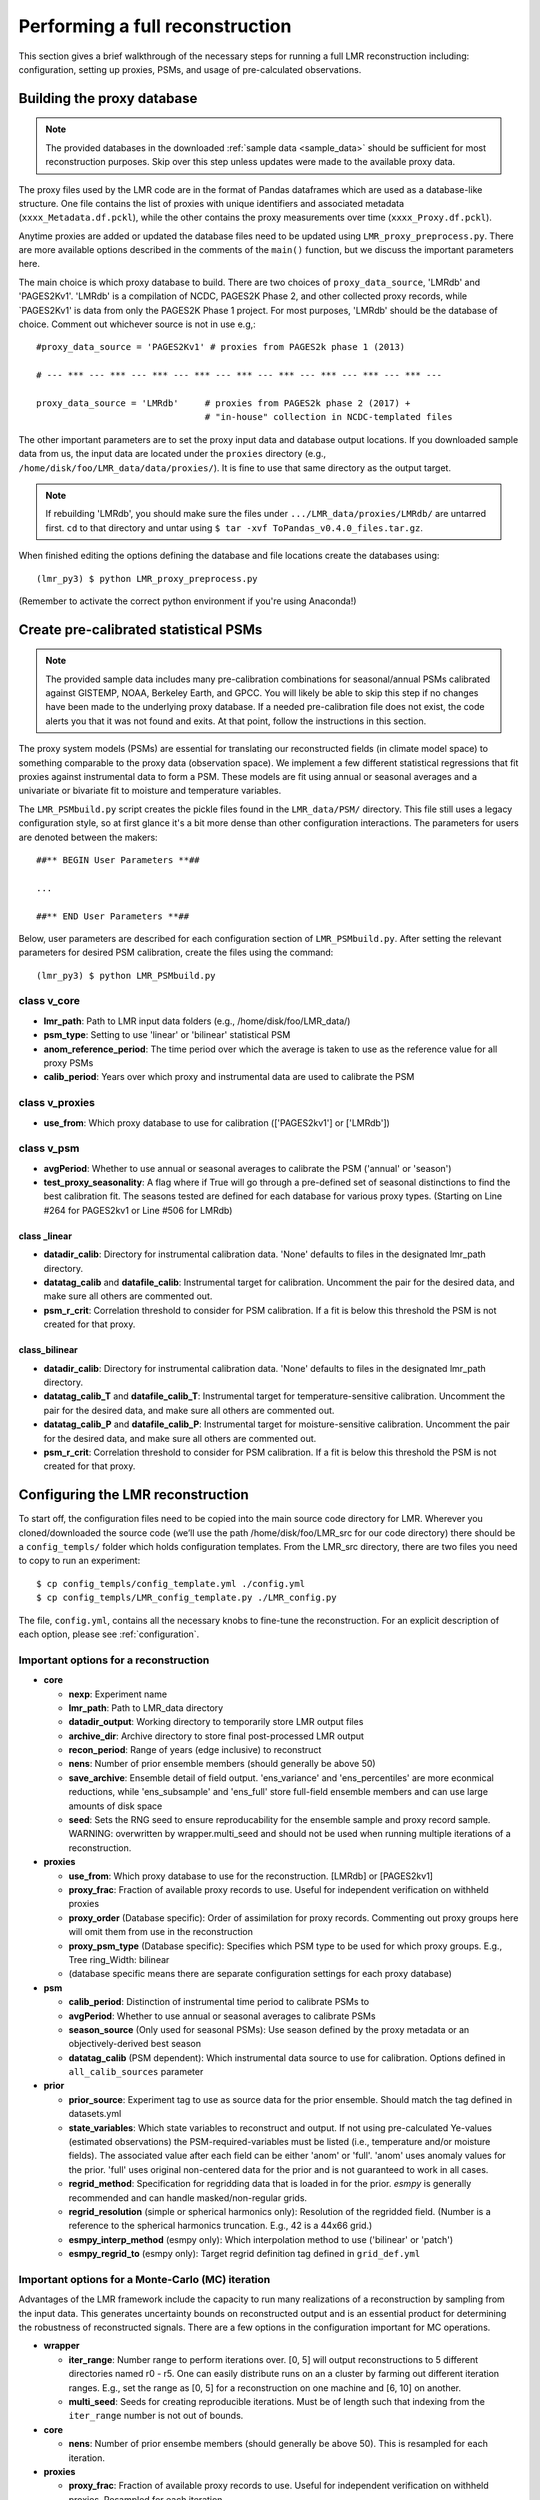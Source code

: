 .. _full_recon:

********************************
Performing a full reconstruction
********************************

This section gives a brief walkthrough of the necessary steps for running a full
LMR reconstruction including: configuration, setting up proxies, PSMs, and
usage of pre-calculated observations.

Building the proxy database
===========================

.. note:: The provided databases in the downloaded :ref:`sample data <sample_data>`
  should be sufficient for most reconstruction purposes. Skip over this step
  unless updates were made to the available proxy data.

The proxy files used by the LMR code are in the format of Pandas dataframes
which are used as a database-like structure.  One file contains the list of
proxies with unique identifiers and associated metadata
(``xxxx_Metadata.df.pckl``), while the other contains the proxy measurements
over time (``xxxx_Proxy.df.pckl``).

Anytime proxies are added or updated the database files
need to be updated using ``LMR_proxy_preprocess.py``.  There are more
available options described in the comments of the ``main()`` function, but
we discuss the important parameters here.

The main choice is which proxy database to build.  There are two choices of
``proxy_data_source``, 'LMRdb' and 'PAGES2Kv1'.  'LMRdb' is a compilation of
NCDC, PAGES2K Phase 2, and other collected proxy records, while `PAGES2Kv1'
is data from only the PAGES2K Phase 1 project.  For most purposes, 'LMRdb'
should be the database of choice.  Comment out whichever source is not in use
e.g,::

    #proxy_data_source = 'PAGES2Kv1' # proxies from PAGES2k phase 1 (2013)

    # --- *** --- *** --- *** --- *** --- *** --- *** --- *** --- *** --- *** ---

    proxy_data_source = 'LMRdb'     # proxies from PAGES2k phase 2 (2017) +
                                    # "in-house" collection in NCDC-templated files

The other important parameters are to set the proxy input data and database
output locations.  If you downloaded sample data from us, the input data are
located under the ``proxies`` directory (e.g.,
``/home/disk/foo/LMR_data/data/proxies/``).  It is fine to use that same
directory as the output target.

.. note:: If rebuilding 'LMRdb', you should make sure the files under
 ``.../LMR_data/proxies/LMRdb/`` are untarred first.  ``cd`` to that
 directory and untar using ``$ tar -xvf ToPandas_v0.4.0_files.tar.gz``.

When finished editing the options defining the database and file locations
create the databases using::

    (lmr_py3) $ python LMR_proxy_preprocess.py

(Remember to activate the correct python environment if you're using Anaconda!)

Create pre-calibrated statistical PSMs
======================================
.. note:: The provided sample data includes many pre-calibration combinations
 for seasonal/annual PSMs calibrated against GISTEMP, NOAA, Berkeley Earth,
 and GPCC.  You will likely be able to skip this step if no changes have
 been made to the underlying proxy database. If a needed pre-calibration file
 does not exist, the code alerts you that it was not found and exits.  At
 that point, follow the instructions in this section.

The proxy system models (PSMs) are essential for translating our
reconstructed fields (in climate model space) to something comparable to the
proxy data (observation space).  We implement a few different statistical
regressions that fit proxies against instrumental data to form a PSM.  These
models are fit using annual or seasonal averages and a
univariate or bivariate fit to moisture and temperature variables.

The ``LMR_PSMbuild.py`` script creates the pickle files found in the
``LMR_data/PSM/`` directory.  This file still uses a legacy
configuration style, so at first glance it's a bit more dense than other
configuration interactions. The parameters for users are denoted between the
makers::

    ##** BEGIN User Parameters **##

    ...

    ##** END User Parameters **##

Below, user parameters are described for each configuration section of
``LMR_PSMbuild.py``.  After setting the relevant parameters for desired PSM
calibration, create the files using the command::

    (lmr_py3) $ python LMR_PSMbuild.py

class v_core
------------

* **lmr_path**: Path to LMR input data folders (e.g., /home/disk/foo/LMR_data/)
* **psm_type**: Setting to use 'linear' or 'bilinear' statistical PSM
* **anom_reference_period**: The time period over which the average is
  taken to use as the reference value for all proxy PSMs
* **calib_period**: Years over which proxy and instrumental data are used to
  calibrate the PSM

class v_proxies
---------------

* **use_from**: Which proxy database to use for calibration (['PAGES2kv1'] or
  ['LMRdb'])

class v_psm
-----------

* **avgPeriod**: Whether to use annual or seasonal averages to calibrate the PSM
  ('annual' or 'season')
* **test_proxy_seasonality**: A flag where if True will go through a
  pre-defined set of seasonal distinctions to find the best calibration fit.
  The seasons tested are defined for each database for various proxy types.
  (Starting on Line #264 for PAGES2kv1 or Line #506 for LMRdb)

class _linear
^^^^^^^^^^^^^
* **datadir_calib**: Directory for instrumental calibration data. 'None'
  defaults to files in the designated lmr_path directory.
* **datatag_calib** and **datafile_calib**: Instrumental target for
  calibration.  Uncomment the pair for the desired data, and make sure all
  others are commented out.
* **psm_r_crit**: Correlation threshold to consider for PSM calibration. If
  a fit is below this threshold the PSM is not created for that proxy.

class_bilinear
^^^^^^^^^^^^^^

* **datadir_calib**: Directory for instrumental calibration data. 'None'
  defaults to files in the designated lmr_path directory.
* **datatag_calib_T** and **datafile_calib_T**: Instrumental target for
  temperature-sensitive calibration.  Uncomment the pair for the desired data,
  and make sure all others are commented out.
* **datatag_calib_P** and **datafile_calib_P**: Instrumental target for
  moisture-sensitive calibration.  Uncomment the pair for the desired data,
  and make sure all others are commented out.
* **psm_r_crit**: Correlation threshold to consider for PSM calibration. If
  a fit is below this threshold the PSM is not created for that proxy.


Configuring the LMR reconstruction
==================================

To start off, the configuration files need to be copied into the main source
code directory for LMR.  Wherever you cloned/downloaded the source code
(we’ll use the path /home/disk/foo/LMR_src for our code directory) there should
be a ``config_templs/`` folder which holds configuration templates.
From the LMR_src directory, there are two files you need to copy to
run an experiment::

    $ cp config_templs/config_template.yml ./config.yml
    $ cp config_templs/LMR_config_template.py ./LMR_config.py

The file, ``config.yml``, contains all the necessary knobs to fine-tune the
reconstruction.  For an explicit description of each option, please see
:ref:`configuration`.

Important options for a reconstruction
--------------------------------------

* **core**

  * **nexp**: Experiment name
  * **lmr_path**: Path to LMR_data directory
  * **datadir_output**: Working directory to temporarily store LMR output files
  * **archive_dir**: Archive directory to store final post-processed LMR output
  * **recon_period**: Range of years (edge inclusive) to reconstruct
  * **nens**: Number of prior ensemble members (should generally be above 50)
  * **save_archive**: Ensemble detail of field output. 'ens_variance' and
    'ens_percentiles' are more econmical reductions, while 'ens_subsample' and
    'ens_full' store full-field ensemble members and can use large amounts of
    disk space
  * **seed**: Sets the RNG seed to ensure reproducability for the ensemble
    sample and proxy record sample.  WARNING: overwritten by wrapper.multi_seed
    and should not be used when running multiple iterations of a
    reconstruction.

* **proxies**

  * **use_from**: Which proxy database to use for the reconstruction. [LMRdb]
    or [PAGES2kv1]
  * **proxy_frac**: Fraction of available proxy records to use. Useful for
    independent verification on withheld proxies
  * **proxy_order** (Database specific): Order of assimilation for proxy
    records. Commenting out proxy groups here will omit them from use in the
    reconstruction
  * **proxy_psm_type** (Database specific): Specifies which PSM type to be
    used for which proxy groups. E.g., Tree ring_Width: bilinear
  * (database specific means there are separate configuration settings for
    each proxy database)

* **psm**

  * **calib_period**: Distinction of instrumental time period to calibrate PSMs to
  * **avgPeriod**: Whether to use annual or seasonal averages to calibrate PSMs
  * **season_source** (Only used for seasonal PSMs): Use season defined by
    the proxy metadata or an objectively-derived best season
  * **datatag_calib** (PSM dependent): Which instrumental data source to use
    for calibration. Options defined in ``all_calib_sources`` parameter

* **prior**

  * **prior_source**: Experiment tag to use as source data for the prior
    ensemble.  Should match the tag defined in datasets.yml
  * **state_variables**: Which state variables to reconstruct and output.  If
    not using pre-calculated Ye-values (estimated observations) the
    PSM-required-variables must be listed (i.e., temperature and/or moisture
    fields).  The associated value after each field can be either 'anom' or
    'full'.  'anom' uses anomaly values for the
    prior. 'full' uses original non-centered data for the prior and is not
    guaranteed to work in all cases.
  * **regrid_method**: Specification for regridding data that is loaded in
    for the prior.  `esmpy` is generally recommended and can handle
    masked/non-regular grids.
  * **regrid_resolution** (simple or spherical harmonics only): Resolution of
    the regridded field. (Number is a reference to the spherical harmonics
    truncation.  E.g., 42 is a 44x66 grid.)
  * **esmpy_interp_method** (esmpy only): Which interpolation method to use
    ('bilinear' or 'patch')
  * **esmpy_regrid_to** (esmpy only): Target regrid definition tag defined
    in ``grid_def.yml``

Important options for a Monte-Carlo (MC) iteration
--------------------------------------------------

Advantages of the LMR framework include the capacity to run many realizations
of a reconstruction by sampling from the input data.  This generates uncertainty
bounds on reconstructed output and is an essential product for determining the
robustness of reconstructed signals.  There are a few options in the
configuration important for MC operations.

* **wrapper**

  * **iter_range**: Number range to perform iterations over.  [0, 5] will
    output reconstructions to 5 different directories named r0 - r5.  One
    can easily distribute
    runs on an a cluster by farming out different iteration ranges. E.g., set
    the range as [0, 5] for a reconstruction on one machine and [6, 10] on another.
  * **multi_seed**: Seeds for creating reproducible iterations.  Must be of
    length such that indexing from the ``iter_range`` number is not out of
    bounds.

* **core**

  * **nens**: Number of prior ensembe members (should generally be above 50).
    This is resampled for each iteration.

* **proxies**

  * **proxy_frac**: Fraction of available proxy records to use. Useful for
    independent verification on withheld proxies. Resampled for each iteration.

Pre-calculating estimated observations (Ye values)
==================================================

For offline reconstructions, estimated observations from the prior sample are
re-used each year.  If we are not interested in outputting a field required for
the PSM, the Ye values (estimated observations) can be calculated and the field
ommitted. This saves memory and disk space and allows for individual fields
to be reconstructed separately when using RNG seeding (i.e., ``multi_seed`` for
MC reconstructions).

To enable this, we first need to create the pre-calculated Ye file.  After
setting up the config.yml, ``cd`` into the ``misc/`` directory and run
the command::

    (lmr_py3) $ python build_ye_file.py <path/to/desired/config.yml>

If no configuration file is provided as a command-line argument, the code
uses ``config.yml`` in the source code directory. This script builds the Ye file
based on the chosen proxy database, PSMs and averaging period, and the prior
source.  Numpy zip files contining the calculated Ye values are output in the
``lmr_path`` directory under ``ye_precalc_files``.

In order to use the file of pre-calculated Ye values, in ``config.yml`` under
the ``core`` section, set ``use_precalc_ye`` to True.

Running your LMR reconstruction
===============================

With all the files created and the configuration set, running a reconstruction
is performed using::

    (lmr_py3) $ python LMR_wrapper.py

If any files are missing or the configuration is set up incorrectly, the code
will exit with an error printout explaining what action should be taken.

After the reconstruction finishes, there is a printout of total time
elapsed, and the code issues a move command to process the output and place it
in the designated archive directory.




